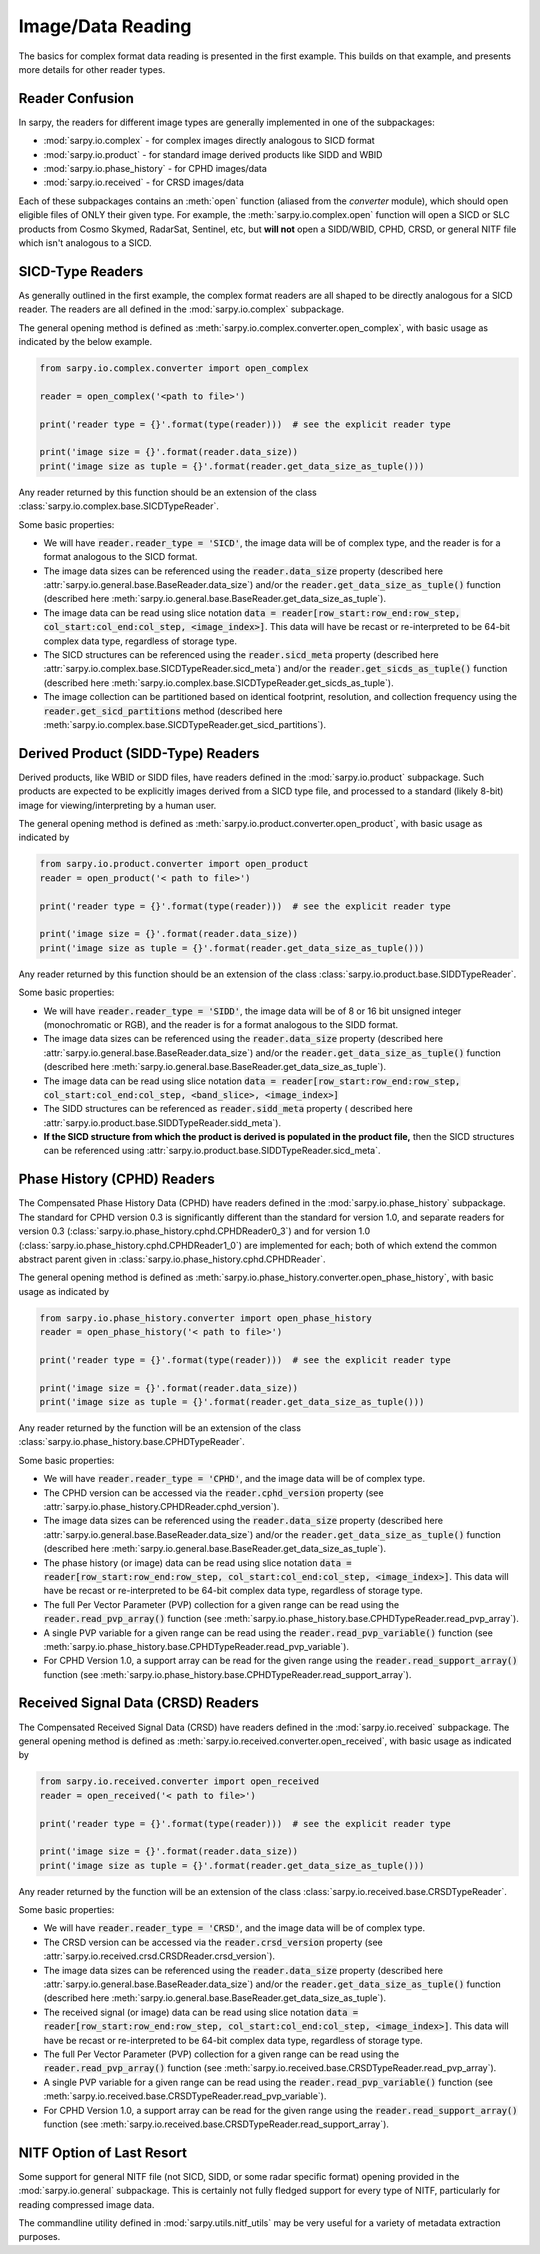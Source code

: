 Image/Data Reading
==================

The basics for complex format data reading is presented in the first example.
This builds on that example, and presents more details for other reader types.

Reader Confusion
----------------

In sarpy, the readers for different image types are generally implemented in one
of the subpackages:

- :mod:`sarpy.io.complex` - for complex images directly analogous to SICD format
- :mod:`sarpy.io.product` - for standard image derived products like SIDD and WBID
- :mod:`sarpy.io.phase_history` - for CPHD images/data
- :mod:`sarpy.io.received` - for CRSD images/data

Each of these subpackages contains an :meth:`open` function (aliased from the
`converter` module), which should open eligible files of ONLY their given type.
For example, the :meth:`sarpy.io.complex.open` function will open a SICD or SLC
products from Cosmo Skymed, RadarSat, Sentinel, etc, but **will not** open a
SIDD/WBID, CPHD, CRSD, or general NITF file which isn't analogous to a SICD.

SICD-Type Readers
-----------------

As generally outlined in the first example, the complex format readers are all
shaped to be directly analogous for a SICD reader. The readers are all defined
in the :mod:`sarpy.io.complex` subpackage.

The general opening method is defined as :meth:`sarpy.io.complex.converter.open_complex`,
with basic usage as indicated by the below example.

.. code-block:: python

    from sarpy.io.complex.converter import open_complex

    reader = open_complex('<path to file>')

    print('reader type = {}'.format(type(reader)))  # see the explicit reader type

    print('image size = {}'.format(reader.data_size))
    print('image size as tuple = {}'.format(reader.get_data_size_as_tuple()))


Any reader returned by this function should be an extension of the class
:class:`sarpy.io.complex.base.SICDTypeReader`.

Some basic properties:

- We will have :code:`reader.reader_type = 'SICD'`, the image data
  will be of complex type, and the reader is for a format analogous to the SICD format.
- The image data sizes can be referenced using the :code:`reader.data_size` property
  (described here :attr:`sarpy.io.general.base.BaseReader.data_size`) and/or the
  :code:`reader.get_data_size_as_tuple()` function
  (described here :meth:`sarpy.io.general.base.BaseReader.get_data_size_as_tuple`).
- The image data can be read using slice notation
  :code:`data = reader[row_start:row_end:row_step, col_start:col_end:col_step, <image_index>]`.
  This data will have be recast or re-interpreted to be 64-bit complex data type,
  regardless of storage type.
- The SICD structures can be referenced using the :code:`reader.sicd_meta` property
  (described here :attr:`sarpy.io.complex.base.SICDTypeReader.sicd_meta`)
  and/or the :code:`reader.get_sicds_as_tuple()` function
  (described here :meth:`sarpy.io.complex.base.SICDTypeReader.get_sicds_as_tuple`).
- The image collection can be partitioned based on identical footprint, resolution,
  and collection frequency using the :code:`reader.get_sicd_partitions` method
  (described here :meth:`sarpy.io.complex.base.SICDTypeReader.get_sicd_partitions`).


Derived Product (SIDD-Type) Readers
-----------------------------------

Derived products, like WBID or SIDD files, have readers defined in the :mod:`sarpy.io.product`
subpackage. Such products are expected to be explicitly images derived from a SICD
type file, and processed to a standard (likely 8-bit) image for viewing/interpreting
by a human user.

The general opening method is defined as :meth:`sarpy.io.product.converter.open_product`,
with basic usage as indicated by

.. code-block:: python

    from sarpy.io.product.converter import open_product
    reader = open_product('< path to file>')

    print('reader type = {}'.format(type(reader)))  # see the explicit reader type

    print('image size = {}'.format(reader.data_size))
    print('image size as tuple = {}'.format(reader.get_data_size_as_tuple()))

Any reader returned by this function should be an extension of the class
:class:`sarpy.io.product.base.SIDDTypeReader`.

Some basic properties:

- We will have :code:`reader.reader_type = 'SIDD'`,
  the image data will be of 8 or 16 bit unsigned integer (monochromatic or RGB),
  and the reader is for a format analogous to the SIDD format.
- The image data sizes can be referenced using the :code:`reader.data_size` property
  (described here :attr:`sarpy.io.general.base.BaseReader.data_size`) and/or the
  :code:`reader.get_data_size_as_tuple()` function
  (described here :meth:`sarpy.io.general.base.BaseReader.get_data_size_as_tuple`).
- The image data can be read using slice notation
  :code:`data = reader[row_start:row_end:row_step, col_start:col_end:col_step, <band_slice>, <image_index>]`
- The SIDD structures can be referenced as :code:`reader.sidd_meta` property (
  described here :attr:`sarpy.io.product.base.SIDDTypeReader.sidd_meta`).
- **If the SICD structure from which the product is derived is populated in the product file,**
  then the SICD structures can be referenced using :attr:`sarpy.io.product.base.SIDDTypeReader.sicd_meta`.


Phase History (CPHD) Readers
----------------------------

The Compensated Phase History Data (CPHD) have readers defined in the :mod:`sarpy.io.phase_history`
subpackage. The standard for CPHD version 0.3 is significantly different than
the standard for version 1.0, and separate readers for version 0.3
(:class:`sarpy.io.phase_history.cphd.CPHDReader0_3`) and for version 1.0
(:class:`sarpy.io.phase_history.cphd.CPHDReader1_0`) are implemented for each;
both of which extend the common abstract parent given in
:class:`sarpy.io.phase_history.cphd.CPHDReader`.

The general opening method is defined as :meth:`sarpy.io.phase_history.converter.open_phase_history`,
with basic usage as indicated by

.. code-block:: python

    from sarpy.io.phase_history.converter import open_phase_history
    reader = open_phase_history('< path to file>')

    print('reader type = {}'.format(type(reader)))  # see the explicit reader type

    print('image size = {}'.format(reader.data_size))
    print('image size as tuple = {}'.format(reader.get_data_size_as_tuple()))


Any reader returned by the function will be an extension of the class
:class:`sarpy.io.phase_history.base.CPHDTypeReader`.

Some basic properties:

- We will have :code:`reader.reader_type = 'CPHD'`, and the image data will
  be of complex type.
- The CPHD version can be accessed via the :code:`reader.cphd_version` property
  (see :attr:`sarpy.io.phase_history.CPHDReader.cphd_version`).
- The image data sizes can be referenced using the :code:`reader.data_size` property
  (described here :attr:`sarpy.io.general.base.BaseReader.data_size`) and/or the
  :code:`reader.get_data_size_as_tuple()` function
  (described here :meth:`sarpy.io.general.base.BaseReader.get_data_size_as_tuple`).
- The phase history (or image) data can be read using slice notation
  :code:`data = reader[row_start:row_end:row_step, col_start:col_end:col_step, <image_index>]`.
  This data will have be recast or re-interpreted to be 64-bit complex data type,
  regardless of storage type.
- The full Per Vector Parameter (PVP) collection for a given range can be read using
  the :code:`reader.read_pvp_array()` function
  (see :meth:`sarpy.io.phase_history.base.CPHDTypeReader.read_pvp_array`).
- A single PVP variable for a given range can be read using the :code:`reader.read_pvp_variable()`
  function (see :meth:`sarpy.io.phase_history.base.CPHDTypeReader.read_pvp_variable`).
- For CPHD Version 1.0, a support array can be read for the given range using
  the :code:`reader.read_support_array()` function
  (see :meth:`sarpy.io.phase_history.base.CPHDTypeReader.read_support_array`).


Received Signal Data (CRSD) Readers
-----------------------------------

The Compensated Received Signal Data (CRSD) have readers defined in the :mod:`sarpy.io.received`
subpackage. The general opening method is defined as :meth:`sarpy.io.received.converter.open_received`,
with basic usage as indicated by

.. code-block:: python

    from sarpy.io.received.converter import open_received
    reader = open_received('< path to file>')

    print('reader type = {}'.format(type(reader)))  # see the explicit reader type

    print('image size = {}'.format(reader.data_size))
    print('image size as tuple = {}'.format(reader.get_data_size_as_tuple()))


Any reader returned by the function will be an extension of the class
:class:`sarpy.io.received.base.CRSDTypeReader`.

Some basic properties:

- We will have :code:`reader.reader_type = 'CRSD'`, and the image data will
  be of complex type.
- The CRSD version can be accessed via the :code:`reader.crsd_version` property
  (see :attr:`sarpy.io.received.crsd.CRSDReader.crsd_version`).
- The image data sizes can be referenced using the :code:`reader.data_size` property
  (described here :attr:`sarpy.io.general.base.BaseReader.data_size`) and/or the
  :code:`reader.get_data_size_as_tuple()` function
  (described here :meth:`sarpy.io.general.base.BaseReader.get_data_size_as_tuple`).
- The received signal (or image) data can be read using slice notation
  :code:`data = reader[row_start:row_end:row_step, col_start:col_end:col_step, <image_index>]`.
  This data will have be recast or re-interpreted to be 64-bit complex data type,
  regardless of storage type.
- The full Per Vector Parameter (PVP) collection for a given range can be read using
  the :code:`reader.read_pvp_array()` function
  (see :meth:`sarpy.io.received.base.CRSDTypeReader.read_pvp_array`).
- A single PVP variable for a given range can be read using the :code:`reader.read_pvp_variable()`
  function (see :meth:`sarpy.io.received.base.CRSDTypeReader.read_pvp_variable`).
- For CPHD Version 1.0, a support array can be read for the given range using
  the :code:`reader.read_support_array()` function
  (see :meth:`sarpy.io.received.base.CRSDTypeReader.read_support_array`).


NITF Option of Last Resort
--------------------------

Some support for general NITF file (not SICD, SIDD, or some radar specific format)
opening provided in the :mod:`sarpy.io.general` subpackage. This is certainly not fully
fledged support for every type of NITF, particularly for reading compressed image data.

The commandline utility defined in :mod:`sarpy.utils.nitf_utils` may be very useful
for a variety of metadata extraction purposes.
